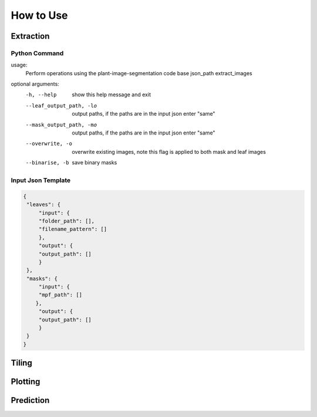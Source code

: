 How to Use
==========

Extraction
----------

Python Command
^^^^^^^^^^^^^^

.. prompt:: bash $
   
   python -m src.__main__ <input.json> extract_images

usage: 
       Perform operations using the plant-image-segmentation code base json_path extract_images

optional arguments:
  -h, --help            show this help message and exit
  --leaf_output_path, -lo 
                        output paths, if the paths are in the input json enter
                        "same"
  --mask_output_path, -mo 
                        output paths, if the paths are in the input json enter
                        "same"
  --overwrite, -o       overwrite existing images, note this flag is applied
                        to both mask and leaf images
  --binarise, -b        save binary masks


Input Json Template
^^^^^^^^^^^^^^^^^^^

.. code-block:: json

   {
    "leaves": {
        "input": {
        "folder_path": [],
        "filename_pattern": []
        },
        "output": {
        "output_path": []
        }
    },
    "masks": {
        "input": {
        "mpf_path": []
       },
        "output": {
        "output_path": []
        }
    }
   }

Tiling
------

Plotting
--------

Prediction
----------
.. code-block:: json
